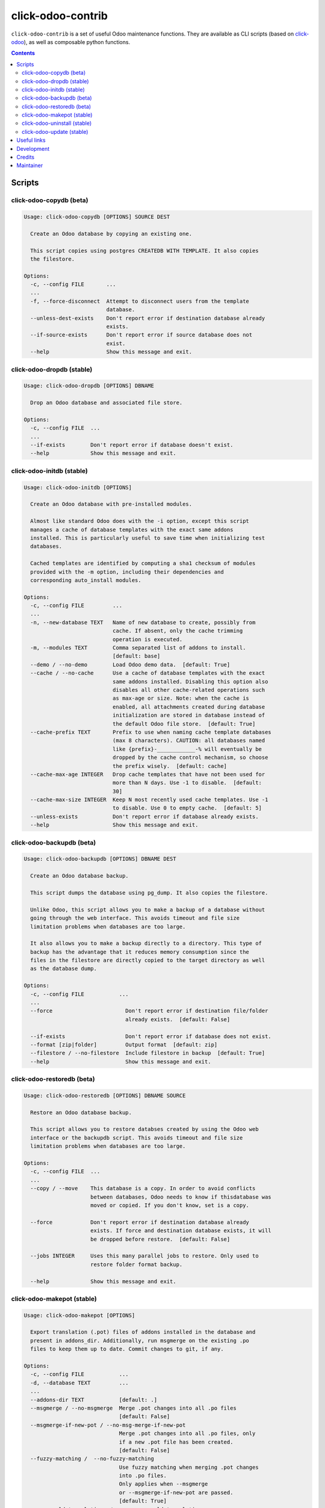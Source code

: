 click-odoo-contrib
==================

.. image:: https://img.shields.io/badge/license-LGPL--3-blue.svg
   :target: http://www.gnu.org/licenses/lgpl-3.0-standalone.html
   :alt: License: LGPL-3
.. image:: https://badge.fury.io/py/click-odoo-contrib.svg
    :target: http://badge.fury.io/py/click-odoo-contrib

``click-odoo-contrib`` is a set of useful Odoo maintenance functions.
They are available as CLI scripts (based on click-odoo_), as well
as composable python functions.

.. contents::

Scripts
~~~~~~~

click-odoo-copydb (beta)
------------------------

.. code::

  Usage: click-odoo-copydb [OPTIONS] SOURCE DEST

    Create an Odoo database by copying an existing one.

    This script copies using postgres CREATEDB WITH TEMPLATE. It also copies
    the filestore.

  Options:
    -c, --config FILE       ...
    ...
    -f, --force-disconnect  Attempt to disconnect users from the template
                            database.
    --unless-dest-exists    Don't report error if destination database already
                            exists.
    --if-source-exists      Don't report error if source database does not
                            exist.
    --help                  Show this message and exit.

click-odoo-dropdb (stable)
--------------------------

.. code::

  Usage: click-odoo-dropdb [OPTIONS] DBNAME

    Drop an Odoo database and associated file store.

  Options:
    -c, --config FILE  ...
    ...
    --if-exists        Don't report error if database doesn't exist.
    --help             Show this message and exit.

click-odoo-initdb (stable)
--------------------------

.. code::

  Usage: click-odoo-initdb [OPTIONS]

    Create an Odoo database with pre-installed modules.

    Almost like standard Odoo does with the -i option, except this script
    manages a cache of database templates with the exact same addons
    installed. This is particularly useful to save time when initializing test
    databases.

    Cached templates are identified by computing a sha1 checksum of modules
    provided with the -m option, including their dependencies and
    corresponding auto_install modules.

  Options:
    -c, --config FILE         ...
    ...
    -n, --new-database TEXT   Name of new database to create, possibly from
                              cache. If absent, only the cache trimming
                              operation is executed.
    -m, --modules TEXT        Comma separated list of addons to install.
                              [default: base]
    --demo / --no-demo        Load Odoo demo data.  [default: True]
    --cache / --no-cache      Use a cache of database templates with the exact
                              same addons installed. Disabling this option also
                              disables all other cache-related operations such
                              as max-age or size. Note: when the cache is
                              enabled, all attachments created during database
                              initialization are stored in database instead of
                              the default Odoo file store.  [default: True]
    --cache-prefix TEXT       Prefix to use when naming cache template databases
                              (max 8 characters). CAUTION: all databases named
                              like {prefix}-____________-% will eventually be
                              dropped by the cache control mechanism, so choose
                              the prefix wisely.  [default: cache]
    --cache-max-age INTEGER   Drop cache templates that have not been used for
                              more than N days. Use -1 to disable.  [default:
                              30]
    --cache-max-size INTEGER  Keep N most recently used cache templates. Use -1
                              to disable. Use 0 to empty cache.  [default: 5]
    --unless-exists           Don't report error if database already exists.
    --help                    Show this message and exit.

click-odoo-backupdb (beta)
--------------------------

.. code::

  Usage: click-odoo-backupdb [OPTIONS] DBNAME DEST

    Create an Odoo database backup.

    This script dumps the database using pg_dump. It also copies the filestore.

    Unlike Odoo, this script allows you to make a backup of a database without
    going through the web interface. This avoids timeout and file size
    limitation problems when databases are too large.

    It also allows you to make a backup directly to a directory. This type of
    backup has the advantage that it reduces memory consumption since the
    files in the filestore are directly copied to the target directory as well
    as the database dump.

  Options:
    -c, --config FILE           ...
    ...
    --force                       Don't report error if destination file/folder
                                  already exists.  [default: False]

    --if-exists                   Don't report error if database does not exist.
    --format [zip|folder]         Output format  [default: zip]
    --filestore / --no-filestore  Include filestore in backup  [default: True]
    --help                        Show this message and exit.

click-odoo-restoredb (beta)
---------------------------

.. code::

  Usage: click-odoo-restoredb [OPTIONS] DBNAME SOURCE

    Restore an Odoo database backup.

    This script allows you to restore databses created by using the Odoo web
    interface or the backupdb script. This avoids timeout and file size
    limitation problems when databases are too large.

  Options:
    -c, --config FILE  ...
    ...
    --copy / --move    This database is a copy. In order to avoid conflicts
                       between databases, Odoo needs to know if thisdatabase was
                       moved or copied. If you don't know, set is a copy.

    --force            Don't report error if destination database already
                       exists. If force and destination database exists, it will
                       be dropped before restore.  [default: False]

    --jobs INTEGER     Uses this many parallel jobs to restore. Only used to
                       restore folder format backup.

    --help             Show this message and exit.

click-odoo-makepot (stable)
---------------------------

.. code::

  Usage: click-odoo-makepot [OPTIONS]

    Export translation (.pot) files of addons installed in the database and
    present in addons_dir. Additionally, run msgmerge on the existing .po
    files to keep them up to date. Commit changes to git, if any.

  Options:
    -c, --config FILE           ...
    -d, --database TEXT         ...
    ...
    --addons-dir TEXT           [default: .]
    --msgmerge / --no-msgmerge  Merge .pot changes into all .po files
                                [default: False]
    --msgmerge-if-new-pot / --no-msg-merge-if-new-pot
                                Merge .pot changes into all .po files, only
                                if a new .pot file has been created.
                                [default: False]
    --fuzzy-matching /  --no-fuzzy-matching
                                Use fuzzy matching when merging .pot changes
                                into .po files.
                                Only applies when --msgmerge
                                or --msgmerge-if-new-pot are passed.
                                [default: True]
    --purge-old-translations /  --no-purge-old-translations
                                Remove comment lines containing old
                                translations from .po files.
                                Only applies when --msgmerge
                                or --msgmerge-if-new-pot are passed.
                                [default: False]
    --commit / --no-commit      Git commit exported .pot files if needed.
                                [default: False]
    --help                      Show this message and exit.

click-odoo-uninstall (stable)
-----------------------------

.. code::

  Usage: click-odoo-uninstall [OPTIONS]

  Options:
    -c, --config PATH    ...
    -d, --database TEXT  ...
    ...
    -m, --modules TEXT   Comma-separated list of modules to uninstall
                         [required]
    --help               Show this message and exit.

click-odoo-update (stable)
--------------------------

.. code::

  Usage: click-odoo-update [OPTIONS]

    Update an Odoo database (odoo -u), automatically detecting addons to
    update based on a hash of their file content, compared to the hashes
    stored in the database.

    It allows updating in parallel while another Odoo instance is still
    running against the same database, by using a watcher that aborts the
    update in case a DB lock happens.

  Options:
    -c, --config FILE            Specify the Odoo configuration file. Other ways
                                 to provide it are with the ODOO_RC or
                                 OPENERP_SERVER environment variables, or
                                 ~/.odoorc (Odoo >= 10) or ~/.openerp_serverrc.
    --addons-path TEXT           Specify the addons path. If present, this
                                 parameter takes precedence over the addons path
                                 provided in the Odoo configuration file.
    -d, --database TEXT          Specify the database name. If present, this
                                 parameter takes precedence over the database
                                 provided in the Odoo configuration file.
    --log-level TEXT             Specify the logging level. Accepted values
                                 depend on the Odoo version, and include debug,
                                 info, warn, error.  [default: info]
    --logfile FILE               Specify the log file.
    --i18n-overwrite             Overwrite existing translations
    --update-all                 Force a complete upgrade (-u base)
    --ignore-addons TEXT         A comma-separated list of addons to ignore.
                                 These will not be updated if their checksum has
                                 changed. Use with care.
    --ignore-core-addons         If this option is set, Odoo CE and EE addons
                                 are not updated. This is normally safe, due the
                                 Odoo stable policy.
    --if-exists                  Don't report error if database doesn't exist
    --watcher-max-seconds FLOAT  Max DB lock seconds allowed before aborting the
                                 update process. Default: 0 (disabled).
    --list-only                  Log the list of addons to update without
                                 actually updating them.
    --help                       Show this message and exit.

Useful links
~~~~~~~~~~~~

- pypi page: https://pypi.org/project/click-odoo-contrib
- code repository: https://github.com/acsone/click-odoo-contrib
- report issues at: https://github.com/acsone/click-odoo-contrib/issues

.. _click-odoo: https://pypi.python.org/pypi/click-odoo

Development
~~~~~~~~~~~

To run tests, type ``tox``. Tests are made using pytest. To run tests matching
a specific keyword for, say, Odoo 12 and python 3.6, use
``tox -e py36-12.0 -- -k keyword``.

This project uses `black <https://github.com/ambv/black>`_
as code formatting convention, as well as isort and flake8.
To make sure local coding convention are respected before
you commit, install
`pre-commit <https://github.com/pre-commit/pre-commit>`_ and
run ``pre-commit install`` after cloning the repository.

Credits
~~~~~~~

Contributors:

- Stéphane Bidoul (ACSONE_)
- Thomas Binsfeld (ACSONE_)
- Benjamin Willig (ACSONE_)
- Jairo Llopis (Tecnativa_)
- Laurent Mignon (ACSONE_)
- Lois Rilo (ForgeFlow_)

.. _ACSONE: https://acsone.eu
.. _Tecnativa: https://tecnativa.com
.. _ForgeFlow: https://forgeflow.com

Maintainer
~~~~~~~~~~

.. image:: https://www.acsone.eu/logo.png
   :alt: ACSONE SA/NV
   :target: https://www.acsone.eu

This project is maintained by ACSONE SA/NV.
